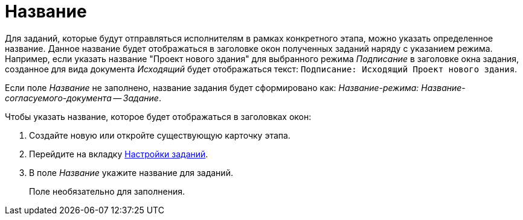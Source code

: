 = Название

Для заданий, которые будут отправляться исполнителям в рамках конкретного этапа, можно указать определенное название. Данное название будет отображаться в заголовке окон полученных заданий наряду с указанием режима. Например, если указать название "Проект нового здания" для выбранного режима _Подписание_ в заголовке окна задания, созданное для вида документа _Исходящий_ будет отображаться текст: `Подписание: Исходящий Проект нового здания`.

Если поле _Название_ не заполнено, название задания будет сформировано как: _Название-режима: Название-согласуемого-документа -- Задание_.

.Чтобы указать название, которое будет отображаться в заголовках окон:
. Создайте новую или откройте существующую карточку этапа.
. Перейдите на вкладку xref:stage-task.adoc[Настройки заданий].
. В поле _Название_ укажите название для заданий.
+
Поле необязательно для заполнения.

